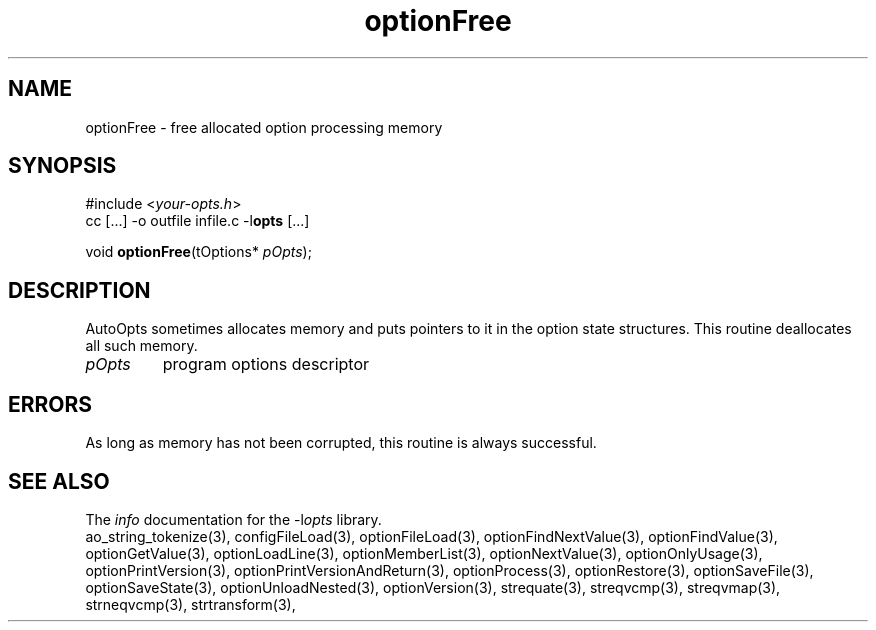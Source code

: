 .TH optionFree 3 2014-08-30 "" "Programmer's Manual"
.\"  DO NOT EDIT THIS FILE   (optionFree.3)
.\"
.\"  It has been AutoGen-ed
.\"  From the definitions    ./funcs.def
.\"  and the template file   agman3.tpl
.SH NAME
optionFree - free allocated option processing memory
.sp 1
.SH SYNOPSIS

#include <\fIyour-opts.h\fP>
.br
cc [...] -o outfile infile.c -l\fBopts\fP [...]
.sp 1
void \fBoptionFree\fP(tOptions* \fIpOpts\fP);
.sp 1
.SH DESCRIPTION
AutoOpts sometimes allocates memory and puts pointers to it in the
option state structures.  This routine deallocates all such memory.
.TP
.IR pOpts
program options descriptor
.sp 1
.SH ERRORS
As long as memory has not been corrupted,
this routine is always successful.
.SH SEE ALSO
The \fIinfo\fP documentation for the -l\fIopts\fP library.
.br
ao_string_tokenize(3), configFileLoad(3), optionFileLoad(3), optionFindNextValue(3), optionFindValue(3), optionGetValue(3), optionLoadLine(3), optionMemberList(3), optionNextValue(3), optionOnlyUsage(3), optionPrintVersion(3), optionPrintVersionAndReturn(3), optionProcess(3), optionRestore(3), optionSaveFile(3), optionSaveState(3), optionUnloadNested(3), optionVersion(3), strequate(3), streqvcmp(3), streqvmap(3), strneqvcmp(3), strtransform(3),

